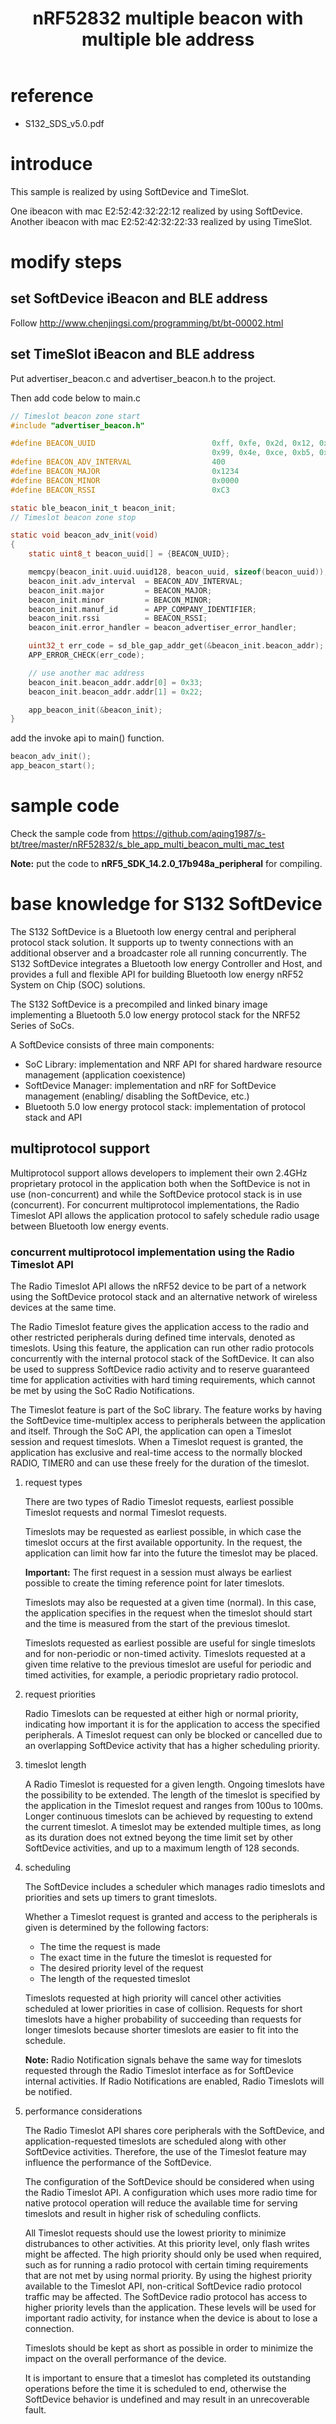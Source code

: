 #+title: nRF52832 multiple beacon with multiple ble address
#+options: ^:nil

* reference
+ S132_SDS_v5.0.pdf

* introduce
This sample is realized by using SoftDevice and TimeSlot.

One ibeacon with mac E2:52:42:32:22:12 realized by using SoftDevice.
Another ibeacon with mac E2:52:42:32:22:33 realized by using TimeSlot.

* modify steps
** set SoftDevice iBeacon and BLE address
Follow
http://www.chenjingsi.com/programming/bt/bt-00002.html

** set TimeSlot iBeacon and BLE address
Put advertiser_beacon.c and advertiser_beacon.h to the project.

Then add code below to main.c
#+BEGIN_SRC c
// Timeslot beacon zone start
#include "advertiser_beacon.h"

#define BEACON_UUID                          0xff, 0xfe, 0x2d, 0x12, 0x1e, 0x4b, 0x0f, 0xa4,\
                                             0x99, 0x4e, 0xce, 0xb5, 0x31, 0xf4, 0x05, 0x45
#define BEACON_ADV_INTERVAL                  400
#define BEACON_MAJOR                         0x1234
#define BEACON_MINOR                         0x0000
#define BEACON_RSSI                          0xC3

static ble_beacon_init_t beacon_init;
// Timeslot beacon zone stop

static void beacon_adv_init(void)
{
    static uint8_t beacon_uuid[] = {BEACON_UUID};

    memcpy(beacon_init.uuid.uuid128, beacon_uuid, sizeof(beacon_uuid));
    beacon_init.adv_interval  = BEACON_ADV_INTERVAL;
    beacon_init.major         = BEACON_MAJOR;
    beacon_init.minor         = BEACON_MINOR;
    beacon_init.manuf_id      = APP_COMPANY_IDENTIFIER;
    beacon_init.rssi          = BEACON_RSSI;
    beacon_init.error_handler = beacon_advertiser_error_handler;

    uint32_t err_code = sd_ble_gap_addr_get(&beacon_init.beacon_addr);
    APP_ERROR_CHECK(err_code);

	// use another mac address
	beacon_init.beacon_addr.addr[0] = 0x33;
	beacon_init.beacon_addr.addr[1] = 0x22;

    app_beacon_init(&beacon_init);
}
#+END_SRC

add the invoke api to main() function.
#+BEGIN_SRC c
beacon_adv_init();
app_beacon_start();
#+END_SRC

* sample code
Check the sample code from
https://github.com/aqing1987/s-bt/tree/master/nRF52832/s_ble_app_multi_beacon_multi_mac_test

*Note:* put the code to *nRF5_SDK_14.2.0_17b948a\examples\ble_peripheral* for compiling.

* base knowledge for S132 SoftDevice
The S132 SoftDevice is a Bluetooth low energy central and peripheral protocol
stack solution. It supports up to twenty connections with an additional observer
and a broadcaster role all running concurrently. The S132 SoftDevice integrates
a Bluetooth low energy Controller and Host, and provides a full and flexible API
for building Bluetooth low energy nRF52 System on Chip (SOC) solutions.

The S132 SoftDevice is a precompiled and linked binary image implementing a
Bluetooth 5.0 low energy protocol stack for the NRF52 Series of SoCs.

A SoftDevice consists of three main components:
+ SoC Library: implementation and NRF API for shared hardware resource management
  (application coexistence)
+ SoftDevice Manager: implementation and nRF for SoftDevice management (enabling/
  disabling the SoftDevice, etc.)
+ Bluetooth 5.0 low energy protocol stack: implementation of protocol stack and API

** multiprotocol support
Multiprotocol support allows developers to implement their own 2.4GHz proprietary
protocol in the application both when the SoftDevice is not in use (non-concurrent)
and while the SoftDevice protocol stack is in use (concurrent). For concurrent
multiprotocol implementations, the Radio Timeslot API allows the application
protocol to safely schedule radio usage between Bluetooth low energy events.

*** concurrent multiprotocol implementation using the Radio Timeslot API
The Radio Timeslot API allows the nRF52 device to be part of a network using the
SoftDevice protocol stack and an alternative network of wireless devices at the
same time.

The Radio Timeslot feature gives the application access to the radio and other
restricted peripherals during defined time intervals, denoted as timeslots. Using
this feature, the application can run other radio protocols concurrently with
the internal protocol stack of the SoftDevice. It can also be used to suppress
SoftDevice radio activity and to reserve guaranteed time for application activities
with hard timing requirements, which cannot be met by using the SoC Radio Notifications.

The Timeslot feature is part of the SoC library. The feature works by having the
SoftDevice time-multiplex access to peripherals between the application and
itself. Through the SoC API, the application can open a Timeslot session and
request timeslots. When a Timeslot request is granted, the application has
exclusive and real-time access to the normally blocked RADIO, TIMER0 and can use
these freely for the duration of the timeslot.

**** request types
There are two types of Radio Timeslot requests, earliest possible Timeslot
requests and normal Timeslot requests.

Timeslots may be requested as earliest possible, in which case the timeslot
occurs at the first available opportunity. In the request, the application can
limit how far into the future the timeslot may be placed.

*Important:* The first request in a session must always be earliest possible to
create the timing reference point for later timeslots.

Timeslots may also be requested at a given time (normal). In this case, the
application specifies in the request when the timeslot should start and the time
is measured from the start of the previous timeslot.

Timeslots requested as earliest possible are useful for single timeslots and
for non-periodic or non-timed activity. Timeslots requested at a given time
relative to the previous timeslot are useful for periodic and timed activities,
for example, a periodic proprietary radio protocol.

**** request priorities
Radio Timeslots can be requested at either high or normal priority, indicating
how important it is for the application to access the specified peripherals. A
Timeslot request can only be blocked or cancelled due to an overlapping
SoftDevice activity that has a higher scheduling priority.

**** timeslot length
A Radio Timeslot is requested for a given length. Ongoing timeslots have the
possibility to be extended.
The length of the timeslot is specified by the application in the Timeslot request
and ranges from 100us to 100ms. Longer continuous timeslots can be achieved by
requesting to extend the current timeslot. A timeslot may be extended multiple
times, as long as its duration does not extned beyong the time limit set by other
SoftDevice activities, and up to a maximum length of 128 seconds.

**** scheduling
The SoftDevice includes a scheduler which manages radio timeslots and priorities
and sets up timers to grant timeslots.

Whether a Timeslot request is granted and access to the peripherals is given is
determined by the following factors:
+ The time the request is made
+ The exact time in the future the timeslot is requested for
+ The desired priority level of the request
+ The length of the requested timeslot

Timeslots requested at high priority will cancel other activities scheduled at
lower priorities in case of collision. Requests for short timeslots have a higher
probability of succeeding than requests for longer timeslots because shorter
timeslots are easier to fit into the schedule.

*Note:* Radio Notification signals behave the same way for timeslots requested
through the Radio Timeslot interface as for SoftDevice internal activities. If
Radio Notifications are enabled, Radio Timeslots will be notified.

**** performance considerations
The Radio Timeslot API shares core peripherals with the SoftDevice, and
application-requested timeslots are scheduled along with other SoftDevice activities.
Therefore, the use of the Timeslot feature may influence the performance of the
SoftDevice.

The configuration of the SoftDevice should be considered when using the Radio
Timeslot API. A configuration which uses more radio time for native protocol
operation will reduce the available time for serving timeslots and result in
higher risk of scheduling conflicts.

All Timeslot requests should use the lowest priority to minimize distrubances
to other activities. At this priority level, only flash writes might be affected.
The high priority should only be used when required, such as for running a radio
protocol with certain timing requirements that are not met by using normal priority.
By using the highest priority available to the Timeslot API, non-critical SoftDevice
radio protocol traffic may be affected. The SoftDevice radio protocol has access
to higher priority levels than the application. These levels will be used for
important radio activity, for instance when the device is about to lose a connection.

Timeslots should be kept as short as possible in order to minimize the impact on
the overall performance of the device.

It is important to ensure that a timeslot has completed its outstanding operations
before the time it is scheduled to end, otherwise the SoftDevice behavior is
undefined and may result in an unrecoverable fault.
